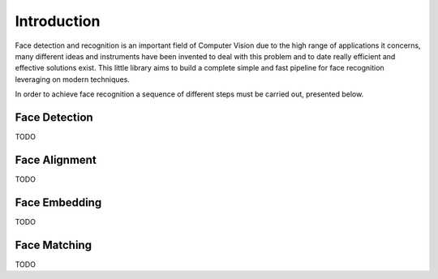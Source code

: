 Introduction
============

Face detection and recognition is an important field of Computer Vision due to
the high range of applications it concerns, many different ideas and instruments
have been invented to deal with this problem and to date really efficient and
effective solutions exist. This little library aims to build a complete simple 
and fast pipeline for face recognition leveraging on modern techniques.

In order to achieve face recognition a sequence of different steps must be carried
out, presented below.

Face Detection
--------------

TODO

Face Alignment
--------------

TODO

Face Embedding
--------------

TODO

Face Matching
-------------

TODO
